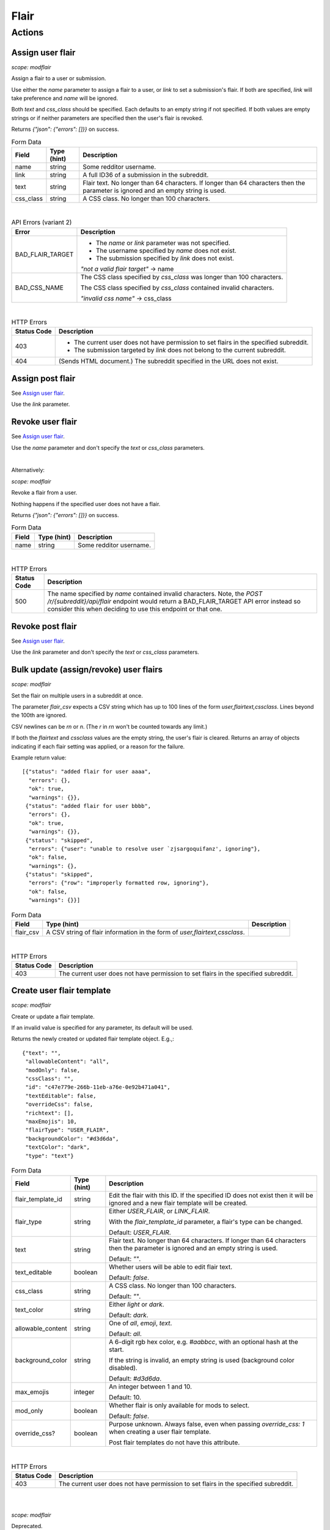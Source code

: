 
Flair
=====

Actions
-------

Assign user flair
~~~~~~~~~~~~~~~~~

.. http:post:: /r/{subreddit}/api/flair

*scope: modflair*

Assign a flair to a user or submission.

Use either the `name` parameter to assign a flair to a user, or `link` to set a submission's flair.
If both are specified, `link` will take preference and `name` will be ignored.

Both `text` and `css_class` should be specified. Each defaults to an empty string if not specified.
If both values are empty strings or if neither parameters are specified then the user's flair is revoked.

Returns `{"json": {"errors": []}}` on success.

.. csv-table:: Form Data
   :header: "Field","Type (hint)","Description"
   :escape: \

   "name","string","Some redditor username."
   "link","string","A full ID36 of a submission in the subreddit."
   "text","string","Flair text. No longer than 64 characters. If longer than 64 characters then the
   parameter is ignored and an empty string is used."
   "css_class","string","A CSS class. No longer than 100 characters."

|

.. csv-table:: API Errors (variant 2)
   :header: "Error","Description"
   :escape: \

   "BAD_FLAIR_TARGET","* The `name` or `link` parameter was not specified.

   * The username specified by `name` does not exist.

   * The submission specified by `link` does not exist.

   *\"not a valid flair target\"* -> name"
   "BAD_CSS_NAME","The CSS class specified by `css_class` was longer than 100 characters.

   The CSS class specified by `css_class` contained invalid characters.

   *\"invalid css name\"* -> css_class"

|

.. csv-table:: HTTP Errors
   :header: "Status Code","Description"
   :escape: \

   "403","* The current user does not have permission to set flairs in the specified subreddit.

   * The submission targeted by `link` does not belong to the current subreddit."
   "404","(Sends HTML document.) The subreddit specified in the URL does not exist."

.. seealso:: https://www.reddit.com/dev/api/#POST_api_flair


Assign post flair
~~~~~~~~~~~~~~~~~

See `Assign user flair`_.

Use the `link` parameter.


Revoke user flair
~~~~~~~~~~~~~~~~~

See `Assign user flair`_.

Use the `name` parameter and don't specify the `text` or `css_class` parameters.

|

Alternatively:

.. http:post:: /r/{subreddit}/api/deleteflair

*scope: modflair*

Revoke a flair from a user.

Nothing happens if the specified user does not have a flair.

Returns `{"json": {"errors": []}}` on success.

.. csv-table:: Form Data
   :header: "Field","Type (hint)","Description"
   :escape: \

   "name","string","Some redditor username."

|

.. csv-table:: HTTP Errors
   :header: "Status Code","Description"
   :escape: \

   "500","The name specified by `name` contained invalid characters.
   Note, the `POST /r/{subreddit}/api/flair` endpoint would return a BAD_FLAIR_TARGET API error instead
   so consider this when deciding to use this endpoint or that one."

.. seealso:: https://www.reddit.com/dev/api/#POST_api_deleteflair


Revoke post flair
~~~~~~~~~~~~~~~~~

See `Assign user flair`_.

Use the `link` parameter and don't specify the `text` or `css_class` parameters.


Bulk update (assign/revoke) user flairs
~~~~~~~~~~~~~~~~~~~~~~~~~~~~~~~~~~~~~~~

.. http:post:: /r/{subreddit}/api/flaircsv

*scope: modflair*

Set the flair on multiple users in a subreddit at once.

The parameter `flair_csv` expects a CSV string which has up to 100 lines of the form `user,flairtext,cssclass`.
Lines beyond the 100th are ignored.

CSV newlines can be `\r\n` or `\n`. (The `\r` in `\r\n` won't be counted towards any limit.)

If both the `flairtext` and `cssclass` values are the empty string, the user's flair is cleared.
Returns an array of objects indicating if each flair setting was applied, or a reason for the failure.

Example return value::

   [{"status": "added flair for user aaaa",
     "errors": {},
     "ok": true,
     "warnings": {}},
    {"status": "added flair for user bbbb",
     "errors": {},
     "ok": true,
     "warnings": {}},
    {"status": "skipped",
     "errors": {"user": "unable to resolve user `zjsargoquifanz', ignoring"},
     "ok": false,
     "warnings": {},
    {"status": "skipped",
     "errors": {"row": "improperly formatted row, ignoring"},
     "ok": false,
     "warnings": {}}]

.. csv-table:: Form Data
   :header: "Field","Type (hint)","Description"
   :escape: \

   "flair_csv","A CSV string of flair information in the form of `user,flairtext,cssclass`."

|

.. csv-table:: HTTP Errors
   :header: "Status Code","Description"
   :escape: \

   "403","The current user does not have permission to set flairs in the specified subreddit."

.. seealso:: https://www.reddit.com/dev/api/#POST_api_flaircsv


Create user flair template
~~~~~~~~~~~~~~~~~~~~~~~~~~

.. http:post:: /r/{subreddit}/api/flairtemplate_v2

*scope: modflair*

Create or update a flair template.

If an invalid value is specified for any parameter, its default will be used.

Returns the newly created or updated flair template object. E.g.,::

   {"text": "",
    "allowableContent": "all",
    "modOnly": false,
    "cssClass": "",
    "id": "c47e779e-266b-11eb-a76e-0e92b471a041",
    "textEditable": false,
    "overrideCss": false,
    "richtext": [],
    "maxEmojis": 10,
    "flairType": "USER_FLAIR",
    "backgroundColor": "#d3d6da",
    "textColor": "dark",
    "type": "text"}

.. csv-table:: Form Data
   :header: "Field","Type (hint)","Description"
   :escape: \

   "flair_template_id","string","Edit the flair with this ID. If the specified ID does not exist then it will be
   ignored and a new flair template will be created."
   "flair_type","string","Either `USER_FLAIR`, or `LINK_FLAIR`.

   With the `flair_template_id` parameter, a flair's type can be changed.

   Default: `USER_FLAIR`."
   "text","string","Flair text. No longer than 64 characters. If longer than 64 characters then the
   parameter is ignored and an empty string is used.

   Default: `\"\"`."
   "text_editable","boolean","Whether users will be able to edit flair text.

   Default: `false`."
   "css_class","string","A CSS class. No longer than 100 characters.

   Default: `\"\"`."
   "text_color","string","Either `light` or `dark`.

   Default: `dark`."
   "allowable_content","string","One of `all`, `emoji`, `text`.

   Default: `all`."
   "background_color","string","A 6-digit rgb hex color, e.g. `#aabbcc`, with an optional hash at the start.

   If the string is invalid, an empty string is used (background color disabled).

   Default: `#d3d6da`."
   "max_emojis","integer","An integer between 1 and 10.

   Default: 10."
   "mod_only","boolean","Whether flair is only available for mods to select.

   Default: `false`."
   "override_css?","boolean","Purpose unknown. Always false, even when passing `override_css: 1` when creating a user flair template.

   Post flair templates do not have this attribute."

|

.. csv-table:: HTTP Errors
   :header: "Status Code","Description"
   :escape: \

   "403","The current user does not have permission to set flairs in the specified subreddit."

.. seealso:: https://www.reddit.com/dev/api/#POST_api_flairtemplate_v2


|
|

.. http:post:: /r/{subreddit}/api/flairtemplate

*scope: modflair*

Deprecated.

Create or update a flair template.

If an invalid value is specified for any parameter, its default will be used.

Returns `{"json": {"errors": []}}` on success.

.. csv-table:: Form Data
   :header: "Field","Type (hint)","Description"
   :escape: \

   "flair_template_id","string","Edit the flair with this ID.

   If the specified ID does not exist then this parameter will be ignored and a new flair template will be created."
   "flair_type","string","Either `USER_FLAIR`, or `LINK_FLAIR`.

   With the `flair_template_id` parameter, a flair's type can be changed.

   Default: `USER_FLAIR`."
   "text","string","Flair text. No longer than 64 characters. If longer than 64 characters then the
   parameter is ignored and an empty string is used.

   Default: `\"\"`."
   "text_editable","boolean","Whether users will be able to edit flair text.

   Default: `false`."
   "css_class","string","A CSS class. No longer than 100 characters.

   Default: `\"\"`."

|

.. csv-table:: API Errors (variant 2)
   :header: "Error","Description"
   :escape: \

   "BAD_CSS_NAME","The CSS class specified by `css_class` was longer than 100 characters.

   The CSS class specified by `css_class` contained invalid characters.

   *\"invalid css name\"* -> css_class"

.. seealso:: https://www.reddit.com/dev/api/#POST_api_flairtemplate


Create post flair template
~~~~~~~~~~~~~~~~~~~~~~~~~~

See `Create user flair template`_.

Specify `LINK_FLAIR` for the `flair_type` parameter.


Update user flair template
~~~~~~~~~~~~~~~~~~~~~~~~~~

See `Create user flair template`_.

Specify the `flair_template_id`.


Update post flair template
~~~~~~~~~~~~~~~~~~~~~~~~~~

See `Update user flair template`_.


Assign user flair template
~~~~~~~~~~~~~~~~~~~~~~~~~~

.. http:post:: /r/{subreddit}/api/selectflair

*scope: flair*

Assign a flair template to a user/post.

This endpoint can be used like `POST /r/{subreddit}/api/flair` when `flair_template_id` is not specified.
If `flair_template_id` is not specified then `background_color` and `text_color` are ignored.

Returns `{"json": {"errors": []}}` on success.

.. csv-table:: Form Data
   :header: "Field","Type (hint)","Description"
   :escape: \

   "flair_template_id","string","A flair ID."
   "name","string","Some redditor username."
   "link","string","A full ID36 of a submission in the subreddit."
   "text","string","Flair text. No longer than 64 characters. If longer than 64 characters then the
   parameter is ignored and an empty string is used.

   If the flair is not editable then this has no effect
   (unless the current user is a moderator with the subreddit flair permission)."
   "css_class","string","This parameter seems to have no effect?"
   "background_color","string","A rgb hex color, e.g. `#aabbcc`, with an optional hash at the start."
   "text_color","string","Either `light` or `dark`."
   "return_rtson","string","?"

|

.. csv-table:: HTTP Errors
   :header: "Status Code","Description"
   :escape: \

   "403","* The specified flair ID does not exist.

   * The specified flair ID is a post flair when `name` is used, or a user flair when `link` is used.

   * The current user does not have permission to assign the specified flair ID."
   "404","* Neither the `name` nor `link` parameters were specified.

   * The `name` specified was not found or contains invalid characters."

.. seealso:: https://www.reddit.com/dev/api/#POST_api_selectflair


Assign post flair template
~~~~~~~~~~~~~~~~~~~~~~~~~~

See `Assign user flair template`_.

Specify the `link` parameter.


Revoke user flair template
~~~~~~~~~~~~~~~~~~~~~~~~~~

See `Assign user flair template`_.

Specify only the `name` parameter.


Revoke post flair template
~~~~~~~~~~~~~~~~~~~~~~~~~~

See `Assign user flair template`_.

Specify only the `link` parameter.


Delete user flair template
~~~~~~~~~~~~~~~~~~~~~~~~~~

.. http:post:: /r/{subreddit}/api/deleteflairtemplate

*scope: modflair*

Delete a flair template.

Returns `{"json": {"errors": []}}` on success.

.. csv-table:: Form Data
   :header: "Field","Type (hint)","Description"
   :escape: \

   "flair_template_id","string","A flair ID."

|

.. csv-table:: HTTP Errors
   :header: "Status Code","Description"
   :escape: \

   "403","The current user does not have flair mod permission in the subreddit."
   "404","The `flair_template_id` specified does not exist."

.. seealso:: https://www.reddit.com/dev/api/#POST_api_deleteflairtemplate


Delete post flair template
~~~~~~~~~~~~~~~~~~~~~~~~~~

See `Delete user flair template`_.


Delete all user flair templates
~~~~~~~~~~~~~~~~~~~~~~~~~~~~~~~

.. http:post:: /r/{subreddit}/api/clearflairtemplates

*scope: modflair*

Delete all flair templates.

Specify `USER_FLAIR` for `flair_type` to delete all user flair templates.
Specify `LINK_FLAIR` to delete all post flair templates.

Returns `{"json": {"errors": []}}` on success.

.. csv-table:: Form Data
   :header: "Field","Type (hint)","Description"
   :escape: \

   "flair_type","string","Either `USER_FLAIR` or `LINK_FLAIR`. Defaults `USER_FLAIR` if not specified or some other value is used."

|

.. csv-table:: HTTP Errors
   :header: "Status Code","Description"
   :escape: \

   "403","The current user does not have flair mod permission in the subreddit."

.. seealso:: https://www.reddit.com/dev/api/#POST_api_clearflairtemplates


Delete all post flair templates
~~~~~~~~~~~~~~~~~~~~~~~~~~~~~~~

See `Delete all user flair templates`_.

Specify `LINK_FLAIR` for the `flair_type` parameter.


Configure subreddit flair settings
~~~~~~~~~~~~~~~~~~~~~~~~~~~~~~~~~~

.. http:post:: /r/{subreddit}/api/flairconfig

*scope: modflair*

Configure subreddit flair settings.

All parameters must specified. If a parameter is not specified or is an invalid value its default will be used.

Returns `{"json": {"errors": []}}` on success.

.. csv-table:: Form Data
   :header: "Field","Type (hint)","Description"
   :escape: \

   "flair_enabled","boolean","Whether user flairs are enabled in the subreddit.

   This controls the `user_flair_enabled_in_sr` field on subreddit objects.

   Default: `false`."
   "flair_position","string","Either `left`, `right`, or empty string.

   This controls the `user_flair_position` field on subreddit objects.

   Default: `\"\"`."
   "flair_self_assign_enabled","boolean","Forced false if `flair_enabled` is false.

   This controls the `can_assign_user_flair` field on subreddit objects.

   Default: `false`."
   "link_flair_position","string","Either `left`, `right`, or empty string.

   This controls the `link_flair_position` field on subreddit objects.

   Default: `\"\"`."
   "link_flair_self_assign_enabled","boolean","Forced false if `link_flair_position` is empty string.

   This controls the `can_assign_link_flair` field on subreddit objects.

   Default: `false`."

|

.. csv-table:: HTTP Errors
   :header: "Status Code","Description"
   :escape: \

   "403","The current user does not have flair mod permission in the subreddit."

.. seealso:: https://www.reddit.com/dev/api/#POST_api_flairconfig


Reorder user flair templates
~~~~~~~~~~~~~~~~~~~~~~~~~~~~

.. http:patch:: /api/flair_template_order
.. http:patch:: /api/v1/{subreddit}/flair_template_order/{flair_type}

*scope: modflair*

Reorder flair templates.

Flair template IDs should be given as a JSON array in the request body.

The array must contain every flair ID. If you fail to supply an ID a 400 HTTP error is returned.

If you duplicate an ID the flair will have multiple references in the UI.

If using the `/api/v1/{subreddit}/flair_template_order/{flair_type}` form, the `{flair_type}`
must be specified, otherwise a 404 is returned.

.. csv-table:: URL Params
   :header: "Field","Type (hint)","Description"
   :escape: \

   "subreddit","string","The target subreddit."
   "flair_type","string","Either `USER_FLAIR` or `LINK_FLAIR`.

   If not specified, defaults to `USER_FLAIR`."

|

.. csv-table:: HTTP Errors
   :header: "Status Code","Description"
   :escape: \

   "400","* A flair template ID is missing from the provided list.

   * No JSON array was provided in the request body."
   "500","* The subreddit specified by the `subreddit` parameter or the `{subreddit}` URL placeholder does not exist.

   * The `subreddit` parameter was not specified."

.. seealso:: https://www.reddit.com/dev/api/#PATCH_api_flair_template_order


Reorder post flair templates
~~~~~~~~~~~~~~~~~~~~~~~~~~~~

See `Reorder user flair templates`_. Use `flair_type=LINK_FLAIR`.


Get user flair templates
~~~~~~~~~~~~~~~~~~~~~~~~

.. http:get:: /r/{subreddit}/api/user_flair_v2

*scope: flair*

Return a list of available user flair templates in a subreddit.

Current user must be a mod of the subreddit.

E.g.,::

   [{"allowable_content": "all",
     "text": "asdf",
     "text_color": "dark",
     "mod_only": false,
     "background_color": "transparent",
     "id": "e4ef846a-272d-11eb-b7f1-0e21dbc9573f",
     "css_class": "",
     "max_emojis": 10,
     "richtext": [],
     "text_editable": false,
     "override_css": false,
     "type": "text"},
   ...]

.. csv-table:: API Errors (variant 2)
   :header: "Error","Description"
   :escape: \

   "USER_REQUIRED","You must login to use this endpoint."

|

.. csv-table:: HTTP Errors
   :header: "Status Code","Description"
   :escape: \

   "403","* The current user is not a moderator of the subreddit.

   * The current user cannot access the subreddit, e.g., because it is a private subreddit."

.. seealso:: https://www.reddit.com/dev/api/#GET_api_user_flair_v2


|
|

.. http:get:: /r/{subreddit}/api/user_flair

*scope: flair*

Deprecated.

Return a list of available user flairs in a subreddit.

Current user must be a mod of the subreddit.

E.g.,::

   [{"text": "asdf",
     "richtext": [],
     "text_editable": False,
     "override_css": False,
     "css_class": "",
     "type": "text",
     "id": "22e43042-fc6d-11e8-862d-0e2e63c9b776"},
   ...]

.. csv-table:: API Errors (variant 2)
   :header: "Error","Description"
   :escape: \

   "USER_REQUIRED","You must login to use this endpoint."

|

.. csv-table:: HTTP Errors
   :header: "Status Code","Description"
   :escape: \

   "403","* The current user is not a moderator of the subreddit.

   * The current user cannot access the subreddit, e.g., because it is a private subreddit."

.. seealso:: https://www.reddit.com/dev/api/#GET_api_user_flair


Get post flairs templates
~~~~~~~~~~~~~~~~~~~~~~~~~

.. http:get:: /r/{subreddit}/api/link_flair_v2

See `Get user flair templates`_ for details.

.. seealso:: https://www.reddit.com/dev/api/#GET_api_link_flair_v2


|
|

.. http:get:: /r/{subreddit}/api/link_flair

See `Get user flair templates`_ for details.

.. seealso:: https://www.reddit.com/dev/api/#GET_api_link_flair


Get user flair choices
~~~~~~~~~~~~~~~~~~~~~~

.. http:post:: /r/{subreddit}/api/flairselector

*scope: flair*

Return a user or post's flair options.

An object of two fields, `current` and `choices`, is returned. `current` contains an object representing the
flair configuration of the current user.

In the `current` object:
* The `flair_template_id` field may incorrectly be `null` until the flair is updated.
* The `flair_css_class` field may be `null` if a flair is assigned and the template
doesn't have a CSS class set.
* If `flair_template_id` is `null` then no flair template is assigned.
* If `flair_css_class`, `flair_text`, and `flair_position` are empty strings, and `flair_template_id` is `null` then
no flair is assigned. Just checking `flair_text` is an empty string is adequate since the flair text can't be empty.
* There is no `flair_text_editable` field.

Example output::

   {"current": {"flair_css_class": "",
                "flair_template_id": null,
                "flair_text": "",
                "flair_position": ""},
    "choices": [{"flair_css_class": "",
                 "flair_template_id": "e4ef846a-272d-11eb-b7f1-0e21dbc9573f",
                 "flair_text_editable": false,
                 "flair_position": "",
                 "flair_text": "asdf"},
                 ...]}

If user/post flairs are disabled or the current user is a moderators that doesn't have the flair permission
then the following object is returned::

   {"current": {"flair_css_class": "",
                "flair_template_id": null,
                "flair_text": "",
                "flair_position": ""},
    "choices": []}

If there is no user context, this endpoint returns `"{}"` (i.e., a string of an empty JSON object).

.. csv-table:: Form Data (or URL Params)
   :header: "Field","Type (hint)","Description"
   :escape: \

   "is_newlink","boolean","Whether to return information on post flairs or user flairs.
   If truthy then return information for post flairs. If not specified then defaults to false.

   If the `link` parameter is specified and its ID is valid then this parameter is ignored."
   "link","string","A submission full ID36. If specified and the ID exists then objects will
   be on post flairs instead of user flairs.

   If the given ID doesn't exist then this parameter is ignored. Thus, it is a good idea to pass
   `is_newlink=1` to ensure that information returned is on post flairs."
   "name","string","A redditor username. If not specified, defaults to the current user if available."

|

.. csv-table:: HTTP Errors
   :header: "Status Code","Description"
   :escape: \

   "403","The submission specified by the full ID36 `link` does not belong to this subreddit."

.. seealso:: https://www.reddit.com/dev/api/#POST_api_flairselector


Get post flair choices
~~~~~~~~~~~~~~~~~~~~~~

See `Get user flair choices`_.

Specify a truthy value for the `is_newlink` parameter.


Get user flair association
~~~~~~~~~~~~~~~~~~~~~~~~~~

Determine the flair text for a user in a subreddit.

See `Get user flair associations`_.

Use the `name` parameter (with `limit=1`).


Get user flair associations
~~~~~~~~~~~~~~~~~~~~~~~~~~~

.. http:get:: /r/{subreddit}/api/flairlist

*scope: modflair*

Return user flair associations for a subreddit.

This endpoint will return an object with a `users` field that is an array of
flair association items that look like::

   {"flair_css_class": null, "user": "Pyprohly", "flair_text": "fghj"}

All fields are strings, but the `flair_css_class` field can be `null`. For information on when the
`flair_css_class` field is `null`, see the `user_flair_css_class` field on the Subreddit schema.

If there are more items in the listing then the root object will contain a `next` field
that should be used as the `after` parameter value to retrieve the next page of results.
Subsequent pages will have a `prev` field that can be used for the `before` parameter
to go backwards in the listing.

.. csv-table:: URL Params
   :header: "Field","Type (hint)","Description"
   :escape: \

   "before","...","See :ref:`Listings overview <listings_overview>`."
   "after","...","See :ref:`Listings overview <listings_overview>`."
   "limit","integer","See :ref:`Listings overview <listings_overview>`.

   The max is 1000."
   "name","string","A username. If the given name doesn't have a flair association then the parameter is ignored
   (i.e., as if it weren't specified).

   If using this parameter it is recommended to specify `limit=1` so that if the name is not found
   then only 1 item is returned instead of (up to) 25."

.. seealso:: https://www.reddit.com/dev/api/#GET_api_flairlist


Show my flair
~~~~~~~~~~~~~

.. http:get:: /r/{subreddit}/api/setflairenabled

*scope: flair*

Set the "Show my flair on this subreddit" option for the current user.

Returns `{"json": {"errors": []}}` on success.

.. csv-table:: URL Params
   :header: "Field","Type (hint)","Description"
   :escape: \

   "flair_enabled","boolean","Truthy (any string matching `/^[^0Ff]/`) to enable, falsy to disable.

   If not specified then defaults to false."

|

.. csv-table:: API Errors (variant 2)
   :header: "Error","Description"
   :escape: \

   "USER_REQUIRED","You must login to use this endpoint."

|

.. csv-table:: HTTP Errors
   :header: "Status Code","Description"
   :escape: \

   "404","(Sends HTML document.) The subreddit specified in the URL does not exist."

.. seealso:: https://www.reddit.com/dev/api/#POST_api_setflairenabled

